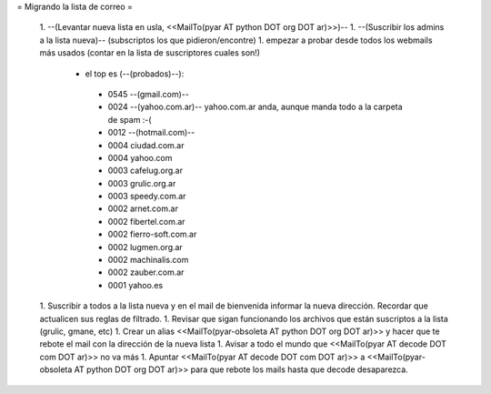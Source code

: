 = Migrando la lista de correo =

 1. --(Levantar nueva lista en usla, <<MailTo(pyar AT python DOT org DOT ar)>>)--
 1. --(Suscribir los admins a la lista nueva)-- (subscriptos los que pidieron/encontre)
 1. empezar a probar desde todos los webmails más usados (contar en la lista de suscriptores cuales son!)
  * el top es (--(probados)--):
   * 0545 --(gmail.com)--
   * 0024 --(yahoo.com.ar)-- yahoo.com.ar anda, aunque manda todo a la carpeta de spam :-(
   * 0012 --(hotmail.com)--
   * 0004 ciudad.com.ar
   * 0004 yahoo.com
   * 0003 cafelug.org.ar
   * 0003 grulic.org.ar
   * 0003 speedy.com.ar
   * 0002 arnet.com.ar
   * 0002 fibertel.com.ar
   * 0002 fierro-soft.com.ar
   * 0002 lugmen.org.ar
   * 0002 machinalis.com
   * 0002 zauber.com.ar
   * 0001 yahoo.es
 1. Suscribir a todos a la lista nueva y en el mail de bienvenida informar la nueva dirección. Recordar que actualicen sus reglas de filtrado.
 1. Revisar que sigan funcionando los archivos que están suscriptos a la lista (grulic, gmane, etc)
 1. Crear un alias <<MailTo(pyar-obsoleta AT python DOT org DOT ar)>> y hacer que te rebote el mail con la dirección de la nueva lista
 1. Avisar a todo el mundo que <<MailTo(pyar AT decode DOT com DOT ar)>> no va más
 1. Apuntar <<MailTo(pyar AT decode DOT com DOT ar)>> a <<MailTo(pyar-obsoleta AT python DOT org DOT ar)>> para que rebote los mails hasta que decode desaparezca.
